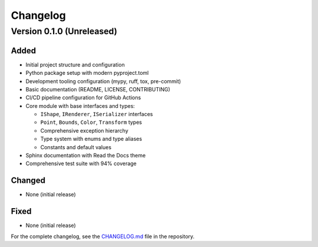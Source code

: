 Changelog
=========

Version 0.1.0 (Unreleased)
--------------------------

Added
~~~~~
- Initial project structure and configuration
- Python package setup with modern pyproject.toml
- Development tooling configuration (mypy, ruff, tox, pre-commit)
- Basic documentation (README, LICENSE, CONTRIBUTING)
- CI/CD pipeline configuration for GitHub Actions
- Core module with base interfaces and types:
  
  - ``IShape``, ``IRenderer``, ``ISerializer`` interfaces
  - ``Point``, ``Bounds``, ``Color``, ``Transform`` types
  - Comprehensive exception hierarchy
  - Type system with enums and type aliases
  - Constants and default values

- Sphinx documentation with Read the Docs theme
- Comprehensive test suite with 94% coverage

Changed
~~~~~~~
- None (initial release)

Fixed
~~~~~
- None (initial release)

For the complete changelog, see the `CHANGELOG.md <https://github.com/eyalrot/cad-datamodel/blob/master/CHANGELOG.md>`_ file in the repository.